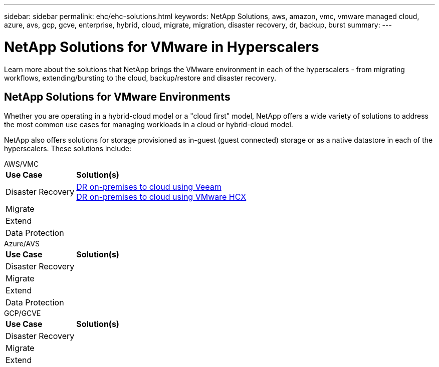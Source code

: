 ---
sidebar: sidebar
permalink: ehc/ehc-solutions.html
keywords: NetApp Solutions, aws, amazon, vmc, vmware managed cloud, azure, avs, gcp, gcve, enterprise, hybrid, cloud, migrate, migration, disaster recovery, dr, backup, burst
summary:
---

= NetApp Solutions for VMware in Hyperscalers
:hardbreaks:
:nofooter:
:icons: font
:linkattrs:
:imagesdir: ./../media/

[.lead]
Learn more about the solutions that NetApp brings the VMware environment in each of the hyperscalers - from migrating workflows, extending/bursting to the cloud, backup/restore and disaster recovery.

== NetApp Solutions for VMware Environments

Whether you are operating in a hybrid-cloud model or a "cloud first" model, NetApp offers a wide variety of solutions to address the most common use cases for managing workloads in a cloud or hybrid-cloud model.

NetApp also offers solutions for storage provisioned as in-guest (guest connected) storage or as a native datastore in each of the hyperscalers.  These solutions include:

[role="tabbed-block"]
====
.AWS/VMC
--
[%autowidth.stretch,cols="3, 6"]
|===
| *Use Case* | *Solution(s)*
//
| Disaster Recovery
|
link:aws/aws-guest-dr.html#veeam[DR on-premises to cloud using Veeam]
link:aws/aws-guest-dr.html#hcx[DR on-premises to cloud using VMware HCX]
//
| Migrate
|
//
| Extend
|
//
| Data Protection
|
|===
--
.Azure/AVS
--
[%autowidth.stretch,cols="3, 6"]
|===
| *Use Case* | *Solution(s)*
//
| Disaster Recovery
|
//
| Migrate
|
//
| Extend
|
//
| Data Protection
|
|===
--
.GCP/GCVE
--
[%autowidth.stretch,cols="3, 6"]
|===
| *Use Case* | *Solution(s)*
//
| Disaster Recovery
|
//
| Migrate
|
//
| Extend
|
//| Data Protection
|
|===
--
====
